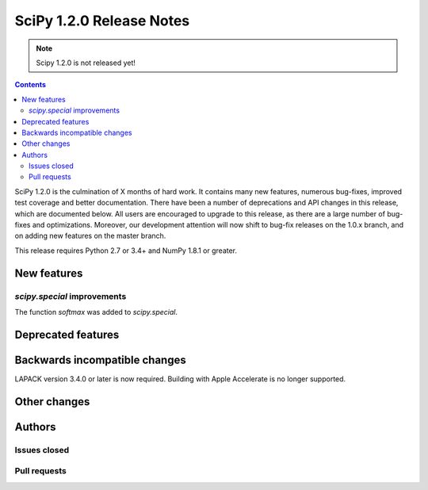==========================
SciPy 1.2.0 Release Notes
==========================

.. note:: Scipy 1.2.0 is not released yet!

.. contents::

SciPy 1.2.0 is the culmination of X months of hard work. It contains
many new features, numerous bug-fixes, improved test coverage and
better documentation.  There have been a number of deprecations and
API changes in this release, which are documented below.  All users
are encouraged to upgrade to this release, as there are a large number
of bug-fixes and optimizations.  Moreover, our development attention
will now shift to bug-fix releases on the 1.0.x branch, and on adding
new features on the master branch.

This release requires Python 2.7 or 3.4+ and NumPy 1.8.1 or greater.


New features
============

`scipy.special` improvements
----------------------------

The function `softmax` was added to `scipy.special`.

Deprecated features
===================


Backwards incompatible changes
==============================

LAPACK version 3.4.0 or later is now required. Building with
Apple Accelerate is no longer supported.

Other changes
=============


Authors
=======

Issues closed
-------------


Pull requests
-------------

